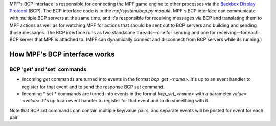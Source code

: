 
MPF's BCP interface is responsible for connecting the MPF game engine
to other processes via the `Backbox Display Protocol`_ (BCP). The BCP
interface code is in the *mpf/system/bcp.py module*. MPF's BCP
interface can communicate with multiple BCP servers at the same time,
and it's responsible for receiving messages via BCP and translating
them to MPF actions as well as for watching MPF for actions that
should be sent out to BCP servers and building and sending those
messages. The BCP interface runs as two standalone threads—one for
sending and one for receiving—for each BCP server that MPF is attached
to. (MPF can dynamically connect and disconnect from BCP servers while
its running.)



How MPF's BCP interface works
-----------------------------



BCP 'get' and 'set' commands
~~~~~~~~~~~~~~~~~~~~~~~~~~~~


+ Incoming *get* commands are turned into events in the format
  *bcp_get_<name>*. It's up to an event handler to register for that
  event and to send the response BCP *set* command.
+ Incoming * set * commands are turned into events in the format
  *bcp_set_<name>* with a parameter *value=<value>*. It's up to an event
  handler to register for that event and to do something with it.


Note that BCP *set* commands can contain multiple key/value pairs, and
separate events will be posted for event for each pair

.. _Backbox Display Protocol: https://missionpinball.com/docs/mpf-core-architecture/media-controllers/bcp1-0-spec/


